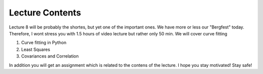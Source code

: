 Lecture Contents
================

Lecture 8 will be probably the shortes, but yet one of the important ones. We have more or less our "Bergfest" today. Therefore, I wont stress you with 1.5 hours of video lecture but rather only 50 min. We will cover curve fitting

1. Curve fitting in Python
2. Least Squares
3. Covariances and Correlation 

In addition you will get an assignment which is related to the contens of the lecture. 
I hope you stay motivated! Stay safe!

.. raw:: html

    <div style="position: relative; padding-bottom: 56.25%; height: 0; overflow: hidden; max-width: 100%; height: auto;">
        <iframe src="https://www.youtube.com/embed/YTXDr8WNp8w" frameborder="0" allowfullscreen style="position: absolute; top: 0; left: 0; width: 100%; height: 100%;"></iframe>
    </div>
